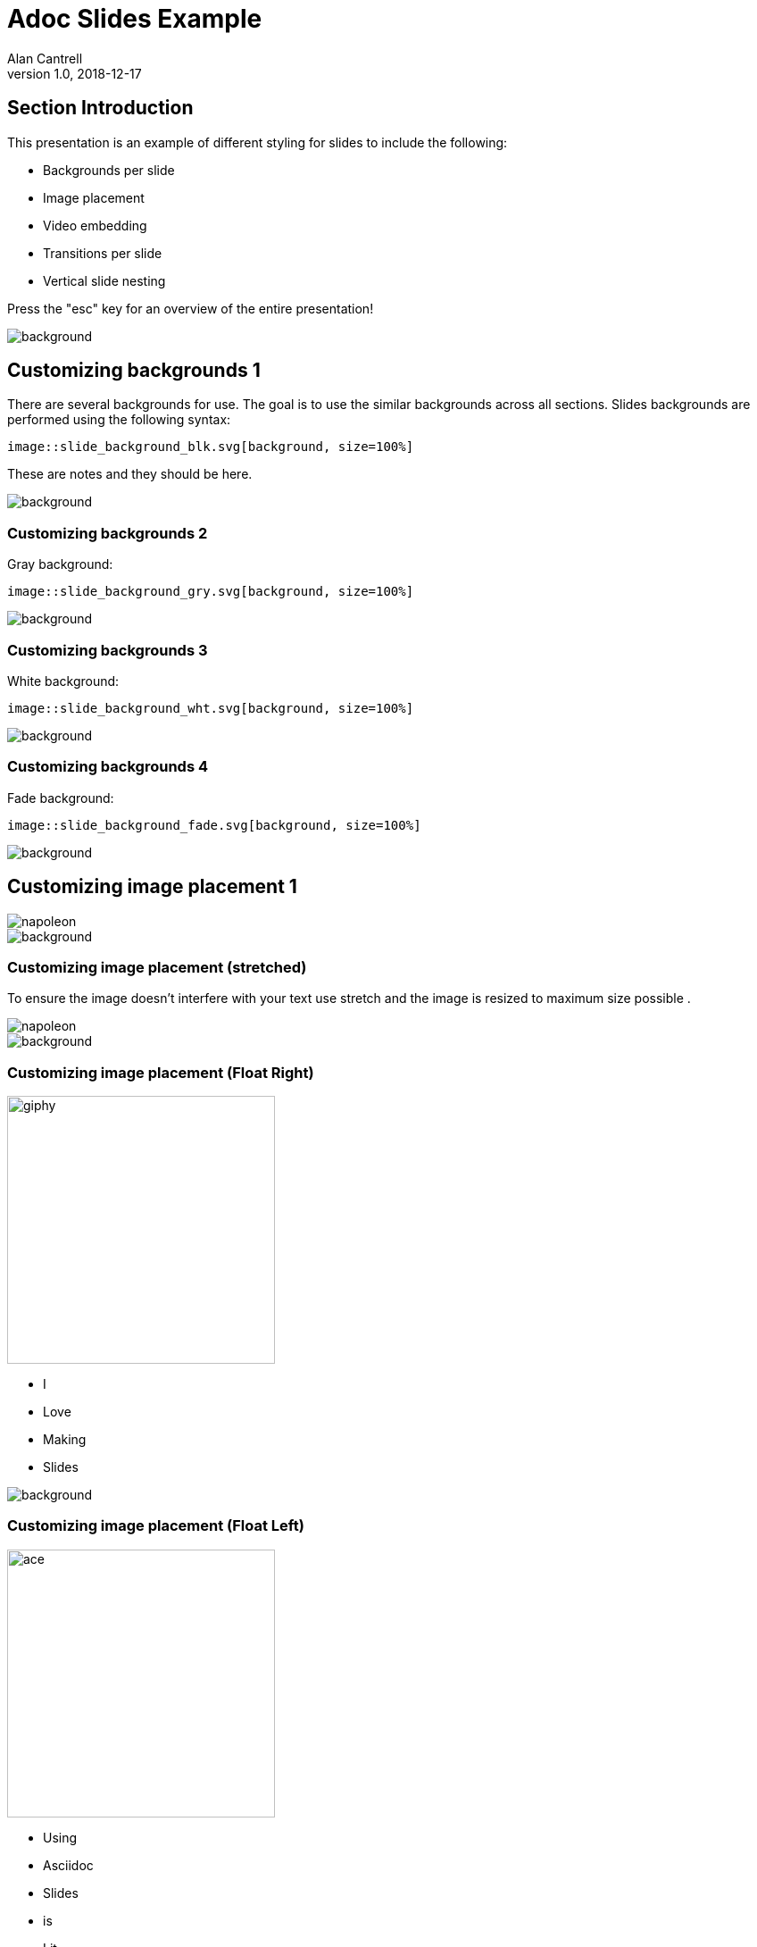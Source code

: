 = Adoc Slides Example
Alan Cantrell
v1.0, 2018-12-17
//.images
:backend: revealjs
:imagesdir: https://gitlab.com/gacybercenter/theming/-/raw/1-revealjs_theme/resources/images/
:source-highlighter: highlightjs
:icons: font
:title-slide-background-image: gcc_grey_title_bg.svg
:revealjs_theme: black
// :revealjs_transition: convex


== Section Introduction

This presentation is an example of different styling for slides to include the following:

* Backgrounds per slide
* Image placement
* Video embedding
* Transitions per slide
* Vertical slide nesting

Press the "esc" key for an overview of the entire presentation!

image::gcc_grey_bg.svg[background, size=100%]


== Customizing backgrounds 1

There are several backgrounds for use. The goal is to use the similar backgrounds across all sections.
Slides backgrounds are performed using the following syntax:
----
image::slide_background_blk.svg[background, size=100%]
----

[.notes]
--
These are notes and they should be here.
--


image::gcc_black_bg.svg[background, size=100%]


=== Customizing backgrounds 2

Gray background:
----
image::slide_background_gry.svg[background, size=100%]
----

image::gcc_black_bg.svg[background, size=100%]


=== Customizing backgrounds 3

White background:
----
image::slide_background_wht.svg[background, size=100%]
----

image::gcc_black_bg.svg[background, size=100%]


=== Customizing backgrounds 4

Fade background:
----
image::slide_background_fade.svg[background, size=100%]
----

image::gcc_black_bg.svg[background, size=100%]


== Customizing image placement 1

image::napoleon.gif[]

image::gcc_black_bg.svg[background, size=100%]


=== Customizing image placement (stretched)

To ensure the image doesn't interfere with your text use stretch and the image is resized to maximum size possible .

[.stretch]
image::napoleon.gif[]

image::gcc_black_bg.svg[background, size=100%]


=== Customizing image placement (Float Right)

image::giphy.gif[width=300px,float=right]

* I
* Love
* Making
* Slides

image::gcc_black_bg.svg[background, size=100%]


=== Customizing image placement (Float Left)

image::ace.gif[width=300px,float=left]

* Using
* Asciidoc
* Slides
* is
* Lit

image::gcc_black_bg.svg[background, size=100%]


== Adding videos

video::v5KUgGtK0_8[youtube, start=01, options=autoplay]

* Slides can embed videos that are started automatically and can be set to a particular start time in the video.

[%notitle,background-iframe="https://www.youtube.com/embed/jPj2MHAQgFs?rel=0&start=1&enablejsapi=1&autoplay=1&loop=1&playlist=jPj2MHAQgFs&&controls=0&modestbranding=1"]
=== Background videos

You can even use videos as a background for an extra "cyber" dynamic slide background!


== Adding code syntax highlighting 1

Creating raw sockets and stuff:

[source, python]
----
import socket

s= socket.socket(socket.FAMILY, socket.TYPE)
----

* socket family includes AF_INET(default), AF_INET6, and AF_UNIX
* socket type includes SOCK_STREAM(default), SOCK_DGRAM, and SOCK_RAW

image::gcc_black_bg.svg[background, size=100%]


=== Adding code syntax highlighting 2

* Netcat Scanner example:

[source, bash]
---
for port in {1..65535}; do
 nc -w 1 localhost $port > /dev/null && echo "Port $port open" || echo "Port $port closed";
done;
---

image::gcc_black_bg.svg[background, size=100%]

== Customizing slide transitions (convex)

Some random text stuffs

* Zoom
* Slide
* Fade

image::gcc_black_bg.svg[background, size=100%]

=== Customizing slide transitions (zoom)

Just add the following above the header of the slide:
[source, adoc]
----
[transition=zoom]
=== Customizing slide transition (zoom)
----


image::gcc_black_bg.svg[background, size=100%]

[transition=slide]
=== Customizing slide transition (slide1)

Just add the following above the header of the slide:
[source, adoc]
----
[transition=slide]
=== Customizing slide transition (slide1)
----


image::gcc_black_bg.svg[background, size=100%]

[transition=slide]
=== Customizing slide transition (slide2)

animation slide 2

image::gcc_black_bg.svg[background, size=100%]


[transition=fade]
=== Customizing slide transition (fade)

Just add the following above the header of the slide:
[source, adoc]
----
[transition=fade]
=== Customizing slide transition (fade)
----


image::gcc_black_bg.svg[background, size=100%]

== CSS Bypass for Customization

Must reference a custom css file with styling overrrides!

The example below reference the custom css used to create this slide's overrides

[source, adoc]
----
[GOLD]#This is gold#
[BLACK]#This is black#
[WHITE]#This is white#
----

image::gcc_black_bg.svg[background, size=100%]

=== CSS Bypass for Customization Implementation

Must reference a custom css file with styling overrides!

[GOLD]#This is gold#
[BLACK]#This is black#
[WHITE]#This is white#


image::gcc_black_bg.svg[background, size=100%]
